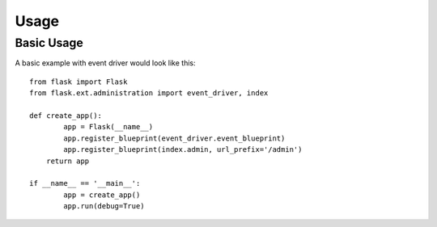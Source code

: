 Usage
======

Basic Usage
------------

A basic example with event driver would look like this::

	from flask import Flask
	from flask.ext.administration import event_driver, index

	def create_app():
		app = Flask(__name__)
		app.register_blueprint(event_driver.event_blueprint)
		app.register_blueprint(index.admin, url_prefix='/admin')
	    return app

	if __name__ == '__main__':
		app = create_app()
		app.run(debug=True)